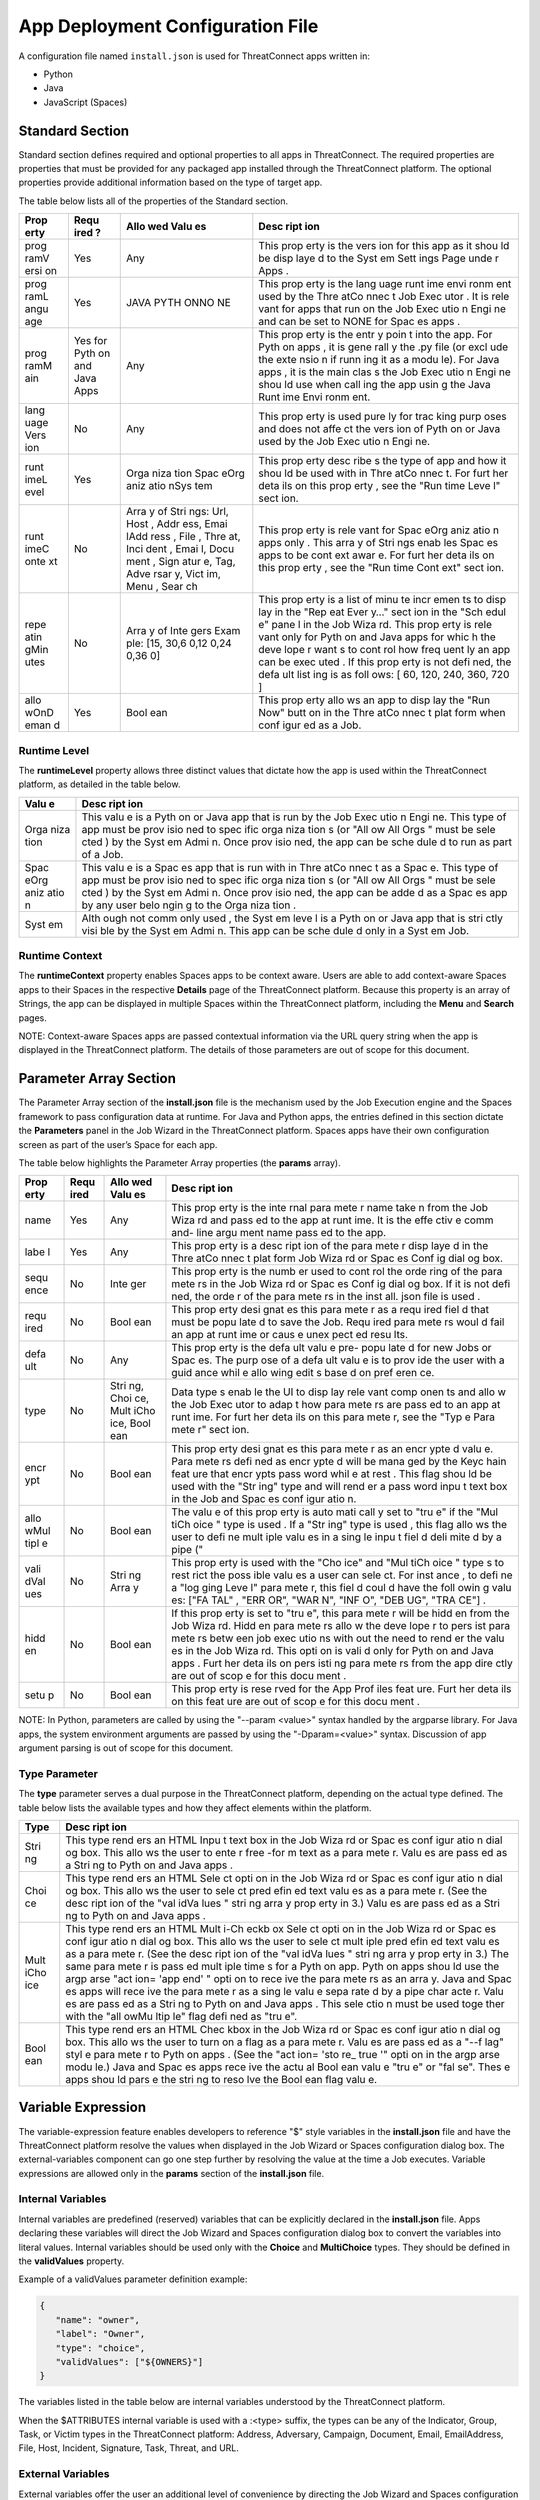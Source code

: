 App Deployment Configuration File
=============================

A configuration file named ``install.json`` is used for ThreatConnect
apps written in:

-  Python
-  Java
-  JavaScript (Spaces)

Standard Section
----------------

Standard section defines required and optional properties to all apps in
ThreatConnect. The required properties are properties that must be
provided for any packaged app installed through the ThreatConnect
platform. The optional properties provide additional information based
on the type of target app.

The table below lists all of the properties of the Standard section.

+------+------+------+------+
| Prop | Requ | Allo | Desc |
| erty | ired | wed  | ript |
|      | ?    | Valu | ion  |
|      |      | es   |      |
+======+======+======+======+
| prog | Yes  | Any  | This |
| ramV |      |      | prop |
| ersi |      |      | erty |
| on   |      |      | is   |
|      |      |      | the  |
|      |      |      | vers |
|      |      |      | ion  |
|      |      |      | for  |
|      |      |      | this |
|      |      |      | app  |
|      |      |      | as   |
|      |      |      | it   |
|      |      |      | shou |
|      |      |      | ld   |
|      |      |      | be   |
|      |      |      | disp |
|      |      |      | laye |
|      |      |      | d    |
|      |      |      | to   |
|      |      |      | the  |
|      |      |      | Syst |
|      |      |      | em   |
|      |      |      | Sett |
|      |      |      | ings |
|      |      |      | Page |
|      |      |      | unde |
|      |      |      | r    |
|      |      |      | Apps |
|      |      |      | .    |
+------+------+------+------+
| prog | Yes  | JAVA | This |
| ramL |      | PYTH | prop |
| angu |      | ONNO | erty |
| age  |      | NE   | is   |
|      |      |      | the  |
|      |      |      | lang |
|      |      |      | uage |
|      |      |      | runt |
|      |      |      | ime  |
|      |      |      | envi |
|      |      |      | ronm |
|      |      |      | ent  |
|      |      |      | used |
|      |      |      | by   |
|      |      |      | the  |
|      |      |      | Thre |
|      |      |      | atCo |
|      |      |      | nnec |
|      |      |      | t    |
|      |      |      | Job  |
|      |      |      | Exec |
|      |      |      | utor |
|      |      |      | .    |
|      |      |      | It   |
|      |      |      | is   |
|      |      |      | rele |
|      |      |      | vant |
|      |      |      | for  |
|      |      |      | apps |
|      |      |      | that |
|      |      |      | run  |
|      |      |      | on   |
|      |      |      | the  |
|      |      |      | Job  |
|      |      |      | Exec |
|      |      |      | utio |
|      |      |      | n    |
|      |      |      | Engi |
|      |      |      | ne   |
|      |      |      | and  |
|      |      |      | can  |
|      |      |      | be   |
|      |      |      | set  |
|      |      |      | to   |
|      |      |      | NONE |
|      |      |      | for  |
|      |      |      | Spac |
|      |      |      | es   |
|      |      |      | apps |
|      |      |      | .    |
+------+------+------+------+
| prog | Yes  | Any  | This |
| ramM | for  |      | prop |
| ain  | Pyth |      | erty |
|      | on   |      | is   |
|      | and  |      | the  |
|      | Java |      | entr |
|      | Apps |      | y    |
|      |      |      | poin |
|      |      |      | t    |
|      |      |      | into |
|      |      |      | the  |
|      |      |      | app. |
|      |      |      | For  |
|      |      |      | Pyth |
|      |      |      | on   |
|      |      |      | apps |
|      |      |      | ,    |
|      |      |      | it   |
|      |      |      | is   |
|      |      |      | gene |
|      |      |      | rall |
|      |      |      | y    |
|      |      |      | the  |
|      |      |      | .py  |
|      |      |      | file |
|      |      |      | (or  |
|      |      |      | excl |
|      |      |      | ude  |
|      |      |      | the  |
|      |      |      | exte |
|      |      |      | nsio |
|      |      |      | n    |
|      |      |      | if   |
|      |      |      | runn |
|      |      |      | ing  |
|      |      |      | it   |
|      |      |      | as a |
|      |      |      | modu |
|      |      |      | le). |
|      |      |      | For  |
|      |      |      | Java |
|      |      |      | apps |
|      |      |      | ,    |
|      |      |      | it   |
|      |      |      | is   |
|      |      |      | the  |
|      |      |      | main |
|      |      |      | clas |
|      |      |      | s    |
|      |      |      | the  |
|      |      |      | Job  |
|      |      |      | Exec |
|      |      |      | utio |
|      |      |      | n    |
|      |      |      | Engi |
|      |      |      | ne   |
|      |      |      | shou |
|      |      |      | ld   |
|      |      |      | use  |
|      |      |      | when |
|      |      |      | call |
|      |      |      | ing  |
|      |      |      | the  |
|      |      |      | app  |
|      |      |      | usin |
|      |      |      | g    |
|      |      |      | the  |
|      |      |      | Java |
|      |      |      | Runt |
|      |      |      | ime  |
|      |      |      | Envi |
|      |      |      | ronm |
|      |      |      | ent. |
+------+------+------+------+
| lang | No   | Any  | This |
| uage |      |      | prop |
| Vers |      |      | erty |
| ion  |      |      | is   |
|      |      |      | used |
|      |      |      | pure |
|      |      |      | ly   |
|      |      |      | for  |
|      |      |      | trac |
|      |      |      | king |
|      |      |      | purp |
|      |      |      | oses |
|      |      |      | and  |
|      |      |      | does |
|      |      |      | not  |
|      |      |      | affe |
|      |      |      | ct   |
|      |      |      | the  |
|      |      |      | vers |
|      |      |      | ion  |
|      |      |      | of   |
|      |      |      | Pyth |
|      |      |      | on   |
|      |      |      | or   |
|      |      |      | Java |
|      |      |      | used |
|      |      |      | by   |
|      |      |      | the  |
|      |      |      | Job  |
|      |      |      | Exec |
|      |      |      | utio |
|      |      |      | n    |
|      |      |      | Engi |
|      |      |      | ne.  |
+------+------+------+------+
| runt | Yes  | Orga | This |
| imeL |      | niza | prop |
| evel |      | tion | erty |
|      |      | Spac | desc |
|      |      | eOrg | ribe |
|      |      | aniz | s    |
|      |      | atio | the  |
|      |      | nSys | type |
|      |      | tem  | of   |
|      |      |      | app  |
|      |      |      | and  |
|      |      |      | how  |
|      |      |      | it   |
|      |      |      | shou |
|      |      |      | ld   |
|      |      |      | be   |
|      |      |      | used |
|      |      |      | with |
|      |      |      | in   |
|      |      |      | Thre |
|      |      |      | atCo |
|      |      |      | nnec |
|      |      |      | t.   |
|      |      |      | For  |
|      |      |      | furt |
|      |      |      | her  |
|      |      |      | deta |
|      |      |      | ils  |
|      |      |      | on   |
|      |      |      | this |
|      |      |      | prop |
|      |      |      | erty |
|      |      |      | ,    |
|      |      |      | see  |
|      |      |      | the  |
|      |      |      | "Run |
|      |      |      | time |
|      |      |      | Leve |
|      |      |      | l"   |
|      |      |      | sect |
|      |      |      | ion. |
+------+------+------+------+
| runt | No   | Arra | This |
| imeC |      | y    | prop |
| onte |      | of   | erty |
| xt   |      | Stri | is   |
|      |      | ngs: | rele |
|      |      | Url, | vant |
|      |      | Host | for  |
|      |      | ,    | Spac |
|      |      | Addr | eOrg |
|      |      | ess, | aniz |
|      |      | Emai | atio |
|      |      | lAdd | n    |
|      |      | ress | apps |
|      |      | ,    | only |
|      |      | File | .    |
|      |      | ,    | This |
|      |      | Thre | arra |
|      |      | at,  | y    |
|      |      | Inci | of   |
|      |      | dent | Stri |
|      |      | ,    | ngs  |
|      |      | Emai | enab |
|      |      | l,   | les  |
|      |      | Docu | Spac |
|      |      | ment | es   |
|      |      | ,    | apps |
|      |      | Sign | to   |
|      |      | atur | be   |
|      |      | e,   | cont |
|      |      | Tag, | ext  |
|      |      | Adve | awar |
|      |      | rsar | e.   |
|      |      | y,   | For  |
|      |      | Vict | furt |
|      |      | im,  | her  |
|      |      | Menu | deta |
|      |      | ,    | ils  |
|      |      | Sear | on   |
|      |      | ch   | this |
|      |      |      | prop |
|      |      |      | erty |
|      |      |      | ,    |
|      |      |      | see  |
|      |      |      | the  |
|      |      |      | "Run |
|      |      |      | time |
|      |      |      | Cont |
|      |      |      | ext" |
|      |      |      | sect |
|      |      |      | ion. |
+------+------+------+------+
| repe | No   | Arra | This |
| atin |      | y    | prop |
| gMin |      | of   | erty |
| utes |      | Inte | is a |
|      |      | gers | list |
|      |      | Exam | of   |
|      |      | ple: | minu |
|      |      | [15, | te   |
|      |      | 30,6 | incr |
|      |      | 0,12 | emen |
|      |      | 0,24 | ts   |
|      |      | 0,36 | to   |
|      |      | 0]   | disp |
|      |      |      | lay  |
|      |      |      | in   |
|      |      |      | the  |
|      |      |      | "Rep |
|      |      |      | eat  |
|      |      |      | Ever |
|      |      |      | y…"  |
|      |      |      | sect |
|      |      |      | ion  |
|      |      |      | in   |
|      |      |      | the  |
|      |      |      | "Sch |
|      |      |      | edul |
|      |      |      | e"   |
|      |      |      | pane |
|      |      |      | l    |
|      |      |      | in   |
|      |      |      | the  |
|      |      |      | Job  |
|      |      |      | Wiza |
|      |      |      | rd.  |
|      |      |      | This |
|      |      |      | prop |
|      |      |      | erty |
|      |      |      | is   |
|      |      |      | rele |
|      |      |      | vant |
|      |      |      | only |
|      |      |      | for  |
|      |      |      | Pyth |
|      |      |      | on   |
|      |      |      | and  |
|      |      |      | Java |
|      |      |      | apps |
|      |      |      | for  |
|      |      |      | whic |
|      |      |      | h    |
|      |      |      | the  |
|      |      |      | deve |
|      |      |      | lope |
|      |      |      | r    |
|      |      |      | want |
|      |      |      | s    |
|      |      |      | to   |
|      |      |      | cont |
|      |      |      | rol  |
|      |      |      | how  |
|      |      |      | freq |
|      |      |      | uent |
|      |      |      | ly   |
|      |      |      | an   |
|      |      |      | app  |
|      |      |      | can  |
|      |      |      | be   |
|      |      |      | exec |
|      |      |      | uted |
|      |      |      | .    |
|      |      |      | If   |
|      |      |      | this |
|      |      |      | prop |
|      |      |      | erty |
|      |      |      | is   |
|      |      |      | not  |
|      |      |      | defi |
|      |      |      | ned, |
|      |      |      | the  |
|      |      |      | defa |
|      |      |      | ult  |
|      |      |      | list |
|      |      |      | ing  |
|      |      |      | is   |
|      |      |      | as   |
|      |      |      | foll |
|      |      |      | ows: |
|      |      |      | [    |
|      |      |      | 60,  |
|      |      |      | 120, |
|      |      |      | 240, |
|      |      |      | 360, |
|      |      |      | 720  |
|      |      |      | ]    |
+------+------+------+------+
| allo | Yes  | Bool | This |
| wOnD |      | ean  | prop |
| eman |      |      | erty |
| d    |      |      | allo |
|      |      |      | ws   |
|      |      |      | an   |
|      |      |      | app  |
|      |      |      | to   |
|      |      |      | disp |
|      |      |      | lay  |
|      |      |      | the  |
|      |      |      | "Run |
|      |      |      | Now" |
|      |      |      | butt |
|      |      |      | on   |
|      |      |      | in   |
|      |      |      | the  |
|      |      |      | Thre |
|      |      |      | atCo |
|      |      |      | nnec |
|      |      |      | t    |
|      |      |      | plat |
|      |      |      | form |
|      |      |      | when |
|      |      |      | conf |
|      |      |      | igur |
|      |      |      | ed   |
|      |      |      | as a |
|      |      |      | Job. |
+------+------+------+------+

Runtime Level
~~~~~~~~~~~~~

The **runtimeLevel** property allows three distinct values that dictate
how the app is used within the ThreatConnect platform, as detailed in
the table below.

+------+------+
| Valu | Desc |
| e    | ript |
|      | ion  |
+======+======+
| Orga | This |
| niza | valu |
| tion | e    |
|      | is a |
|      | Pyth |
|      | on   |
|      | or   |
|      | Java |
|      | app  |
|      | that |
|      | is   |
|      | run  |
|      | by   |
|      | the  |
|      | Job  |
|      | Exec |
|      | utio |
|      | n    |
|      | Engi |
|      | ne.  |
|      | This |
|      | type |
|      | of   |
|      | app  |
|      | must |
|      | be   |
|      | prov |
|      | isio |
|      | ned  |
|      | to   |
|      | spec |
|      | ific |
|      | orga |
|      | niza |
|      | tion |
|      | s    |
|      | (or  |
|      | "All |
|      | ow   |
|      | All  |
|      | Orgs |
|      | "    |
|      | must |
|      | be   |
|      | sele |
|      | cted |
|      | )    |
|      | by   |
|      | the  |
|      | Syst |
|      | em   |
|      | Admi |
|      | n.   |
|      | Once |
|      | prov |
|      | isio |
|      | ned, |
|      | the  |
|      | app  |
|      | can  |
|      | be   |
|      | sche |
|      | dule |
|      | d    |
|      | to   |
|      | run  |
|      | as   |
|      | part |
|      | of a |
|      | Job. |
+------+------+
| Spac | This |
| eOrg | valu |
| aniz | e    |
| atio | is a |
| n    | Spac |
|      | es   |
|      | app  |
|      | that |
|      | is   |
|      | run  |
|      | with |
|      | in   |
|      | Thre |
|      | atCo |
|      | nnec |
|      | t    |
|      | as a |
|      | Spac |
|      | e.   |
|      | This |
|      | type |
|      | of   |
|      | app  |
|      | must |
|      | be   |
|      | prov |
|      | isio |
|      | ned  |
|      | to   |
|      | spec |
|      | ific |
|      | orga |
|      | niza |
|      | tion |
|      | s    |
|      | (or  |
|      | "All |
|      | ow   |
|      | All  |
|      | Orgs |
|      | "    |
|      | must |
|      | be   |
|      | sele |
|      | cted |
|      | )    |
|      | by   |
|      | the  |
|      | Syst |
|      | em   |
|      | Admi |
|      | n.   |
|      | Once |
|      | prov |
|      | isio |
|      | ned, |
|      | the  |
|      | app  |
|      | can  |
|      | be   |
|      | adde |
|      | d    |
|      | as a |
|      | Spac |
|      | es   |
|      | app  |
|      | by   |
|      | any  |
|      | user |
|      | belo |
|      | ngin |
|      | g    |
|      | to   |
|      | the  |
|      | Orga |
|      | niza |
|      | tion |
|      | .    |
+------+------+
| Syst | Alth |
| em   | ough |
|      | not  |
|      | comm |
|      | only |
|      | used |
|      | ,    |
|      | the  |
|      | Syst |
|      | em   |
|      | leve |
|      | l    |
|      | is a |
|      | Pyth |
|      | on   |
|      | or   |
|      | Java |
|      | app  |
|      | that |
|      | is   |
|      | stri |
|      | ctly |
|      | visi |
|      | ble  |
|      | by   |
|      | the  |
|      | Syst |
|      | em   |
|      | Admi |
|      | n.   |
|      | This |
|      | app  |
|      | can  |
|      | be   |
|      | sche |
|      | dule |
|      | d    |
|      | only |
|      | in a |
|      | Syst |
|      | em   |
|      | Job. |
+------+------+

Runtime Context
~~~~~~~~~~~~~~~

The **runtimeContext** property enables Spaces apps to be context aware.
Users are able to add context-aware Spaces apps to their Spaces in the
respective **Details** page of the ThreatConnect platform. Because this
property is an array of Strings, the app can be displayed in multiple
Spaces within the ThreatConnect platform, including the **Menu** and
**Search** pages.

NOTE: Context-aware Spaces apps are passed contextual information via
the URL query string when the app is displayed in the ThreatConnect
platform. The details of those parameters are out of scope for this
document.

Parameter Array Section
-----------------------

The Parameter Array section of the **install.json** file is the
mechanism used by the Job Execution engine and the Spaces framework to
pass configuration data at runtime. For Java and Python apps, the
entries defined in this section dictate the **Parameters** panel in the
Job Wizard in the ThreatConnect platform. Spaces apps have their own
configuration screen as part of the user’s Space for each app.

The table below highlights the Parameter Array properties (the
**params** array).

+------+------+------+------+
| Prop | Requ | Allo | Desc |
| erty | ired | wed  | ript |
|      |      | Valu | ion  |
|      |      | es   |      |
+======+======+======+======+
| name | Yes  | Any  | This |
|      |      |      | prop |
|      |      |      | erty |
|      |      |      | is   |
|      |      |      | the  |
|      |      |      | inte |
|      |      |      | rnal |
|      |      |      | para |
|      |      |      | mete |
|      |      |      | r    |
|      |      |      | name |
|      |      |      | take |
|      |      |      | n    |
|      |      |      | from |
|      |      |      | the  |
|      |      |      | Job  |
|      |      |      | Wiza |
|      |      |      | rd   |
|      |      |      | and  |
|      |      |      | pass |
|      |      |      | ed   |
|      |      |      | to   |
|      |      |      | the  |
|      |      |      | app  |
|      |      |      | at   |
|      |      |      | runt |
|      |      |      | ime. |
|      |      |      | It   |
|      |      |      | is   |
|      |      |      | the  |
|      |      |      | effe |
|      |      |      | ctiv |
|      |      |      | e    |
|      |      |      | comm |
|      |      |      | and- |
|      |      |      | line |
|      |      |      | argu |
|      |      |      | ment |
|      |      |      | name |
|      |      |      | pass |
|      |      |      | ed   |
|      |      |      | to   |
|      |      |      | the  |
|      |      |      | app. |
+------+------+------+------+
| labe | Yes  | Any  | This |
| l    |      |      | prop |
|      |      |      | erty |
|      |      |      | is a |
|      |      |      | desc |
|      |      |      | ript |
|      |      |      | ion  |
|      |      |      | of   |
|      |      |      | the  |
|      |      |      | para |
|      |      |      | mete |
|      |      |      | r    |
|      |      |      | disp |
|      |      |      | laye |
|      |      |      | d    |
|      |      |      | in   |
|      |      |      | the  |
|      |      |      | Thre |
|      |      |      | atCo |
|      |      |      | nnec |
|      |      |      | t    |
|      |      |      | plat |
|      |      |      | form |
|      |      |      | Job  |
|      |      |      | Wiza |
|      |      |      | rd   |
|      |      |      | or   |
|      |      |      | Spac |
|      |      |      | es   |
|      |      |      | Conf |
|      |      |      | ig   |
|      |      |      | dial |
|      |      |      | og   |
|      |      |      | box. |
+------+------+------+------+
| sequ | No   | Inte | This |
| ence |      | ger  | prop |
|      |      |      | erty |
|      |      |      | is   |
|      |      |      | the  |
|      |      |      | numb |
|      |      |      | er   |
|      |      |      | used |
|      |      |      | to   |
|      |      |      | cont |
|      |      |      | rol  |
|      |      |      | the  |
|      |      |      | orde |
|      |      |      | ring |
|      |      |      | of   |
|      |      |      | the  |
|      |      |      | para |
|      |      |      | mete |
|      |      |      | rs   |
|      |      |      | in   |
|      |      |      | the  |
|      |      |      | Job  |
|      |      |      | Wiza |
|      |      |      | rd   |
|      |      |      | or   |
|      |      |      | Spac |
|      |      |      | es   |
|      |      |      | Conf |
|      |      |      | ig   |
|      |      |      | dial |
|      |      |      | og   |
|      |      |      | box. |
|      |      |      | If   |
|      |      |      | it   |
|      |      |      | is   |
|      |      |      | not  |
|      |      |      | defi |
|      |      |      | ned, |
|      |      |      | the  |
|      |      |      | orde |
|      |      |      | r    |
|      |      |      | of   |
|      |      |      | the  |
|      |      |      | para |
|      |      |      | mete |
|      |      |      | rs   |
|      |      |      | in   |
|      |      |      | the  |
|      |      |      | inst |
|      |      |      | all. |
|      |      |      | json |
|      |      |      | file |
|      |      |      | is   |
|      |      |      | used |
|      |      |      | .    |
+------+------+------+------+
| requ | No   | Bool | This |
| ired |      | ean  | prop |
|      |      |      | erty |
|      |      |      | desi |
|      |      |      | gnat |
|      |      |      | es   |
|      |      |      | this |
|      |      |      | para |
|      |      |      | mete |
|      |      |      | r    |
|      |      |      | as a |
|      |      |      | requ |
|      |      |      | ired |
|      |      |      | fiel |
|      |      |      | d    |
|      |      |      | that |
|      |      |      | must |
|      |      |      | be   |
|      |      |      | popu |
|      |      |      | late |
|      |      |      | d    |
|      |      |      | to   |
|      |      |      | save |
|      |      |      | the  |
|      |      |      | Job. |
|      |      |      | Requ |
|      |      |      | ired |
|      |      |      | para |
|      |      |      | mete |
|      |      |      | rs   |
|      |      |      | woul |
|      |      |      | d    |
|      |      |      | fail |
|      |      |      | an   |
|      |      |      | app  |
|      |      |      | at   |
|      |      |      | runt |
|      |      |      | ime  |
|      |      |      | or   |
|      |      |      | caus |
|      |      |      | e    |
|      |      |      | unex |
|      |      |      | pect |
|      |      |      | ed   |
|      |      |      | resu |
|      |      |      | lts. |
+------+------+------+------+
| defa | No   | Any  | This |
| ult  |      |      | prop |
|      |      |      | erty |
|      |      |      | is   |
|      |      |      | the  |
|      |      |      | defa |
|      |      |      | ult  |
|      |      |      | valu |
|      |      |      | e    |
|      |      |      | pre- |
|      |      |      | popu |
|      |      |      | late |
|      |      |      | d    |
|      |      |      | for  |
|      |      |      | new  |
|      |      |      | Jobs |
|      |      |      | or   |
|      |      |      | Spac |
|      |      |      | es.  |
|      |      |      | The  |
|      |      |      | purp |
|      |      |      | ose  |
|      |      |      | of a |
|      |      |      | defa |
|      |      |      | ult  |
|      |      |      | valu |
|      |      |      | e    |
|      |      |      | is   |
|      |      |      | to   |
|      |      |      | prov |
|      |      |      | ide  |
|      |      |      | the  |
|      |      |      | user |
|      |      |      | with |
|      |      |      | a    |
|      |      |      | guid |
|      |      |      | ance |
|      |      |      | whil |
|      |      |      | e    |
|      |      |      | allo |
|      |      |      | wing |
|      |      |      | edit |
|      |      |      | s    |
|      |      |      | base |
|      |      |      | d    |
|      |      |      | on   |
|      |      |      | pref |
|      |      |      | eren |
|      |      |      | ce.  |
+------+------+------+------+
| type | No   | Stri | Data |
|      |      | ng,  | type |
|      |      | Choi | s    |
|      |      | ce,  | enab |
|      |      | Mult | le   |
|      |      | iCho | the  |
|      |      | ice, | UI   |
|      |      | Bool | to   |
|      |      | ean  | disp |
|      |      |      | lay  |
|      |      |      | rele |
|      |      |      | vant |
|      |      |      | comp |
|      |      |      | onen |
|      |      |      | ts   |
|      |      |      | and  |
|      |      |      | allo |
|      |      |      | w    |
|      |      |      | the  |
|      |      |      | Job  |
|      |      |      | Exec |
|      |      |      | utor |
|      |      |      | to   |
|      |      |      | adap |
|      |      |      | t    |
|      |      |      | how  |
|      |      |      | para |
|      |      |      | mete |
|      |      |      | rs   |
|      |      |      | are  |
|      |      |      | pass |
|      |      |      | ed   |
|      |      |      | to   |
|      |      |      | an   |
|      |      |      | app  |
|      |      |      | at   |
|      |      |      | runt |
|      |      |      | ime. |
|      |      |      | For  |
|      |      |      | furt |
|      |      |      | her  |
|      |      |      | deta |
|      |      |      | ils  |
|      |      |      | on   |
|      |      |      | this |
|      |      |      | para |
|      |      |      | mete |
|      |      |      | r,   |
|      |      |      | see  |
|      |      |      | the  |
|      |      |      | "Typ |
|      |      |      | e    |
|      |      |      | Para |
|      |      |      | mete |
|      |      |      | r"   |
|      |      |      | sect |
|      |      |      | ion. |
+------+------+------+------+
| encr | No   | Bool | This |
| ypt  |      | ean  | prop |
|      |      |      | erty |
|      |      |      | desi |
|      |      |      | gnat |
|      |      |      | es   |
|      |      |      | this |
|      |      |      | para |
|      |      |      | mete |
|      |      |      | r    |
|      |      |      | as   |
|      |      |      | an   |
|      |      |      | encr |
|      |      |      | ypte |
|      |      |      | d    |
|      |      |      | valu |
|      |      |      | e.   |
|      |      |      | Para |
|      |      |      | mete |
|      |      |      | rs   |
|      |      |      | defi |
|      |      |      | ned  |
|      |      |      | as   |
|      |      |      | encr |
|      |      |      | ypte |
|      |      |      | d    |
|      |      |      | will |
|      |      |      | be   |
|      |      |      | mana |
|      |      |      | ged  |
|      |      |      | by   |
|      |      |      | the  |
|      |      |      | Keyc |
|      |      |      | hain |
|      |      |      | feat |
|      |      |      | ure  |
|      |      |      | that |
|      |      |      | encr |
|      |      |      | ypts |
|      |      |      | pass |
|      |      |      | word |
|      |      |      | whil |
|      |      |      | e    |
|      |      |      | at   |
|      |      |      | rest |
|      |      |      | .    |
|      |      |      | This |
|      |      |      | flag |
|      |      |      | shou |
|      |      |      | ld   |
|      |      |      | be   |
|      |      |      | used |
|      |      |      | with |
|      |      |      | the  |
|      |      |      | "Str |
|      |      |      | ing" |
|      |      |      | type |
|      |      |      | and  |
|      |      |      | will |
|      |      |      | rend |
|      |      |      | er   |
|      |      |      | a    |
|      |      |      | pass |
|      |      |      | word |
|      |      |      | inpu |
|      |      |      | t    |
|      |      |      | text |
|      |      |      | box  |
|      |      |      | in   |
|      |      |      | the  |
|      |      |      | Job  |
|      |      |      | and  |
|      |      |      | Spac |
|      |      |      | es   |
|      |      |      | conf |
|      |      |      | igur |
|      |      |      | atio |
|      |      |      | n.   |
+------+------+------+------+
| allo | No   | Bool | The  |
| wMul |      | ean  | valu |
| tipl |      |      | e    |
| e    |      |      | of   |
|      |      |      | this |
|      |      |      | prop |
|      |      |      | erty |
|      |      |      | is   |
|      |      |      | auto |
|      |      |      | mati |
|      |      |      | call |
|      |      |      | y    |
|      |      |      | set  |
|      |      |      | to   |
|      |      |      | "tru |
|      |      |      | e"   |
|      |      |      | if   |
|      |      |      | the  |
|      |      |      | "Mul |
|      |      |      | tiCh |
|      |      |      | oice |
|      |      |      | "    |
|      |      |      | type |
|      |      |      | is   |
|      |      |      | used |
|      |      |      | .    |
|      |      |      | If a |
|      |      |      | "Str |
|      |      |      | ing" |
|      |      |      | type |
|      |      |      | is   |
|      |      |      | used |
|      |      |      | ,    |
|      |      |      | this |
|      |      |      | flag |
|      |      |      | allo |
|      |      |      | ws   |
|      |      |      | the  |
|      |      |      | user |
|      |      |      | to   |
|      |      |      | defi |
|      |      |      | ne   |
|      |      |      | mult |
|      |      |      | iple |
|      |      |      | valu |
|      |      |      | es   |
|      |      |      | in a |
|      |      |      | sing |
|      |      |      | le   |
|      |      |      | inpu |
|      |      |      | t    |
|      |      |      | fiel |
|      |      |      | d    |
|      |      |      | deli |
|      |      |      | mite |
|      |      |      | d    |
|      |      |      | by a |
|      |      |      | pipe |
|      |      |      | ("   |
+------+------+------+------+
| vali | No   | Stri | This |
| dVal |      | ng   | prop |
| ues  |      | Arra | erty |
|      |      | y    | is   |
|      |      |      | used |
|      |      |      | with |
|      |      |      | the  |
|      |      |      | "Cho |
|      |      |      | ice" |
|      |      |      | and  |
|      |      |      | "Mul |
|      |      |      | tiCh |
|      |      |      | oice |
|      |      |      | "    |
|      |      |      | type |
|      |      |      | s    |
|      |      |      | to   |
|      |      |      | rest |
|      |      |      | rict |
|      |      |      | the  |
|      |      |      | poss |
|      |      |      | ible |
|      |      |      | valu |
|      |      |      | es   |
|      |      |      | a    |
|      |      |      | user |
|      |      |      | can  |
|      |      |      | sele |
|      |      |      | ct.  |
|      |      |      | For  |
|      |      |      | inst |
|      |      |      | ance |
|      |      |      | ,    |
|      |      |      | to   |
|      |      |      | defi |
|      |      |      | ne   |
|      |      |      | a    |
|      |      |      | "log |
|      |      |      | ging |
|      |      |      | Leve |
|      |      |      | l"   |
|      |      |      | para |
|      |      |      | mete |
|      |      |      | r,   |
|      |      |      | this |
|      |      |      | fiel |
|      |      |      | d    |
|      |      |      | coul |
|      |      |      | d    |
|      |      |      | have |
|      |      |      | the  |
|      |      |      | foll |
|      |      |      | owin |
|      |      |      | g    |
|      |      |      | valu |
|      |      |      | es:  |
|      |      |      | ["FA |
|      |      |      | TAL" |
|      |      |      | ,    |
|      |      |      | "ERR |
|      |      |      | OR", |
|      |      |      | "WAR |
|      |      |      | N",  |
|      |      |      | "INF |
|      |      |      | O",  |
|      |      |      | "DEB |
|      |      |      | UG", |
|      |      |      | "TRA |
|      |      |      | CE"] |
|      |      |      | .    |
+------+------+------+------+
| hidd | No   | Bool | If   |
| en   |      | ean  | this |
|      |      |      | prop |
|      |      |      | erty |
|      |      |      | is   |
|      |      |      | set  |
|      |      |      | to   |
|      |      |      | "tru |
|      |      |      | e",  |
|      |      |      | this |
|      |      |      | para |
|      |      |      | mete |
|      |      |      | r    |
|      |      |      | will |
|      |      |      | be   |
|      |      |      | hidd |
|      |      |      | en   |
|      |      |      | from |
|      |      |      | the  |
|      |      |      | Job  |
|      |      |      | Wiza |
|      |      |      | rd.  |
|      |      |      | Hidd |
|      |      |      | en   |
|      |      |      | para |
|      |      |      | mete |
|      |      |      | rs   |
|      |      |      | allo |
|      |      |      | w    |
|      |      |      | the  |
|      |      |      | deve |
|      |      |      | lope |
|      |      |      | r    |
|      |      |      | to   |
|      |      |      | pers |
|      |      |      | ist  |
|      |      |      | para |
|      |      |      | mete |
|      |      |      | rs   |
|      |      |      | betw |
|      |      |      | een  |
|      |      |      | job  |
|      |      |      | exec |
|      |      |      | utio |
|      |      |      | ns   |
|      |      |      | with |
|      |      |      | out  |
|      |      |      | the  |
|      |      |      | need |
|      |      |      | to   |
|      |      |      | rend |
|      |      |      | er   |
|      |      |      | the  |
|      |      |      | valu |
|      |      |      | es   |
|      |      |      | in   |
|      |      |      | the  |
|      |      |      | Job  |
|      |      |      | Wiza |
|      |      |      | rd.  |
|      |      |      | This |
|      |      |      | opti |
|      |      |      | on   |
|      |      |      | is   |
|      |      |      | vali |
|      |      |      | d    |
|      |      |      | only |
|      |      |      | for  |
|      |      |      | Pyth |
|      |      |      | on   |
|      |      |      | and  |
|      |      |      | Java |
|      |      |      | apps |
|      |      |      | .    |
|      |      |      | Furt |
|      |      |      | her  |
|      |      |      | deta |
|      |      |      | ils  |
|      |      |      | on   |
|      |      |      | pers |
|      |      |      | isti |
|      |      |      | ng   |
|      |      |      | para |
|      |      |      | mete |
|      |      |      | rs   |
|      |      |      | from |
|      |      |      | the  |
|      |      |      | app  |
|      |      |      | dire |
|      |      |      | ctly |
|      |      |      | are  |
|      |      |      | out  |
|      |      |      | of   |
|      |      |      | scop |
|      |      |      | e    |
|      |      |      | for  |
|      |      |      | this |
|      |      |      | docu |
|      |      |      | ment |
|      |      |      | .    |
+------+------+------+------+
| setu | No   | Bool | This |
| p    |      | ean  | prop |
|      |      |      | erty |
|      |      |      | is   |
|      |      |      | rese |
|      |      |      | rved |
|      |      |      | for  |
|      |      |      | the  |
|      |      |      | App  |
|      |      |      | Prof |
|      |      |      | iles |
|      |      |      | feat |
|      |      |      | ure. |
|      |      |      | Furt |
|      |      |      | her  |
|      |      |      | deta |
|      |      |      | ils  |
|      |      |      | on   |
|      |      |      | this |
|      |      |      | feat |
|      |      |      | ure  |
|      |      |      | are  |
|      |      |      | out  |
|      |      |      | of   |
|      |      |      | scop |
|      |      |      | e    |
|      |      |      | for  |
|      |      |      | this |
|      |      |      | docu |
|      |      |      | ment |
|      |      |      | .    |
+------+------+------+------+

NOTE: In Python, parameters are called by using the "--param <value>"
syntax handled by the argparse library. For Java apps, the system
environment arguments are passed by using the "-Dparam=<value>" syntax.
Discussion of app argument parsing is out of scope for this document.

Type Parameter
~~~~~~~~~~~~~~

The **type** parameter serves a dual purpose in the ThreatConnect
platform, depending on the actual type defined. The table below lists
the available types and how they affect elements within the platform.

+------+------+
| Type | Desc |
|      | ript |
|      | ion  |
+======+======+
| Stri | This |
| ng   | type |
|      | rend |
|      | ers  |
|      | an   |
|      | HTML |
|      | Inpu |
|      | t    |
|      | text |
|      | box  |
|      | in   |
|      | the  |
|      | Job  |
|      | Wiza |
|      | rd   |
|      | or   |
|      | Spac |
|      | es   |
|      | conf |
|      | igur |
|      | atio |
|      | n    |
|      | dial |
|      | og   |
|      | box. |
|      | This |
|      | allo |
|      | ws   |
|      | the  |
|      | user |
|      | to   |
|      | ente |
|      | r    |
|      | free |
|      | -for |
|      | m    |
|      | text |
|      | as a |
|      | para |
|      | mete |
|      | r.   |
|      | Valu |
|      | es   |
|      | are  |
|      | pass |
|      | ed   |
|      | as a |
|      | Stri |
|      | ng   |
|      | to   |
|      | Pyth |
|      | on   |
|      | and  |
|      | Java |
|      | apps |
|      | .    |
+------+------+
| Choi | This |
| ce   | type |
|      | rend |
|      | ers  |
|      | an   |
|      | HTML |
|      | Sele |
|      | ct   |
|      | opti |
|      | on   |
|      | in   |
|      | the  |
|      | Job  |
|      | Wiza |
|      | rd   |
|      | or   |
|      | Spac |
|      | es   |
|      | conf |
|      | igur |
|      | atio |
|      | n    |
|      | dial |
|      | og   |
|      | box. |
|      | This |
|      | allo |
|      | ws   |
|      | the  |
|      | user |
|      | to   |
|      | sele |
|      | ct   |
|      | pred |
|      | efin |
|      | ed   |
|      | text |
|      | valu |
|      | es   |
|      | as a |
|      | para |
|      | mete |
|      | r.   |
|      | (See |
|      | the  |
|      | desc |
|      | ript |
|      | ion  |
|      | of   |
|      | the  |
|      | "val |
|      | idVa |
|      | lues |
|      | "    |
|      | stri |
|      | ng   |
|      | arra |
|      | y    |
|      | prop |
|      | erty |
|      | in   |
|      | 3.)  |
|      | Valu |
|      | es   |
|      | are  |
|      | pass |
|      | ed   |
|      | as a |
|      | Stri |
|      | ng   |
|      | to   |
|      | Pyth |
|      | on   |
|      | and  |
|      | Java |
|      | apps |
|      | .    |
+------+------+
| Mult | This |
| iCho | type |
| ice  | rend |
|      | ers  |
|      | an   |
|      | HTML |
|      | Mult |
|      | i-Ch |
|      | eckb |
|      | ox   |
|      | Sele |
|      | ct   |
|      | opti |
|      | on   |
|      | in   |
|      | the  |
|      | Job  |
|      | Wiza |
|      | rd   |
|      | or   |
|      | Spac |
|      | es   |
|      | conf |
|      | igur |
|      | atio |
|      | n    |
|      | dial |
|      | og   |
|      | box. |
|      | This |
|      | allo |
|      | ws   |
|      | the  |
|      | user |
|      | to   |
|      | sele |
|      | ct   |
|      | mult |
|      | iple |
|      | pred |
|      | efin |
|      | ed   |
|      | text |
|      | valu |
|      | es   |
|      | as a |
|      | para |
|      | mete |
|      | r.   |
|      | (See |
|      | the  |
|      | desc |
|      | ript |
|      | ion  |
|      | of   |
|      | the  |
|      | "val |
|      | idVa |
|      | lues |
|      | "    |
|      | stri |
|      | ng   |
|      | arra |
|      | y    |
|      | prop |
|      | erty |
|      | in   |
|      | 3.)  |
|      | The  |
|      | same |
|      | para |
|      | mete |
|      | r    |
|      | is   |
|      | pass |
|      | ed   |
|      | mult |
|      | iple |
|      | time |
|      | s    |
|      | for  |
|      | a    |
|      | Pyth |
|      | on   |
|      | app. |
|      | Pyth |
|      | on   |
|      | apps |
|      | shou |
|      | ld   |
|      | use  |
|      | the  |
|      | argp |
|      | arse |
|      | "act |
|      | ion= |
|      | 'app |
|      | end' |
|      | "    |
|      | opti |
|      | on   |
|      | to   |
|      | rece |
|      | ive  |
|      | the  |
|      | para |
|      | mete |
|      | rs   |
|      | as   |
|      | an   |
|      | arra |
|      | y.   |
|      | Java |
|      | and  |
|      | Spac |
|      | es   |
|      | apps |
|      | will |
|      | rece |
|      | ive  |
|      | the  |
|      | para |
|      | mete |
|      | r    |
|      | as a |
|      | sing |
|      | le   |
|      | valu |
|      | e    |
|      | sepa |
|      | rate |
|      | d    |
|      | by a |
|      | pipe |
|      | char |
|      | acte |
|      | r.   |
|      | Valu |
|      | es   |
|      | are  |
|      | pass |
|      | ed   |
|      | as a |
|      | Stri |
|      | ng   |
|      | to   |
|      | Pyth |
|      | on   |
|      | and  |
|      | Java |
|      | apps |
|      | .    |
|      | This |
|      | sele |
|      | ctio |
|      | n    |
|      | must |
|      | be   |
|      | used |
|      | toge |
|      | ther |
|      | with |
|      | the  |
|      | "all |
|      | owMu |
|      | ltip |
|      | le"  |
|      | flag |
|      | defi |
|      | ned  |
|      | as   |
|      | "tru |
|      | e".  |
+------+------+
| Bool | This |
| ean  | type |
|      | rend |
|      | ers  |
|      | an   |
|      | HTML |
|      | Chec |
|      | kbox |
|      | in   |
|      | the  |
|      | Job  |
|      | Wiza |
|      | rd   |
|      | or   |
|      | Spac |
|      | es   |
|      | conf |
|      | igur |
|      | atio |
|      | n    |
|      | dial |
|      | og   |
|      | box. |
|      | This |
|      | allo |
|      | ws   |
|      | the  |
|      | user |
|      | to   |
|      | turn |
|      | on a |
|      | flag |
|      | as a |
|      | para |
|      | mete |
|      | r.   |
|      | Valu |
|      | es   |
|      | are  |
|      | pass |
|      | ed   |
|      | as a |
|      | "--f |
|      | lag" |
|      | styl |
|      | e    |
|      | para |
|      | mete |
|      | r    |
|      | to   |
|      | Pyth |
|      | on   |
|      | apps |
|      | .    |
|      | (See |
|      | the  |
|      | "act |
|      | ion= |
|      | 'sto |
|      | re\_ |
|      | true |
|      | '"   |
|      | opti |
|      | on   |
|      | in   |
|      | the  |
|      | argp |
|      | arse |
|      | modu |
|      | le.) |
|      | Java |
|      | and  |
|      | Spac |
|      | es   |
|      | apps |
|      | rece |
|      | ive  |
|      | the  |
|      | actu |
|      | al   |
|      | Bool |
|      | ean  |
|      | valu |
|      | e    |
|      | "tru |
|      | e"   |
|      | or   |
|      | "fal |
|      | se". |
|      | Thes |
|      | e    |
|      | apps |
|      | shou |
|      | ld   |
|      | pars |
|      | e    |
|      | the  |
|      | stri |
|      | ng   |
|      | to   |
|      | reso |
|      | lve  |
|      | the  |
|      | Bool |
|      | ean  |
|      | flag |
|      | valu |
|      | e.   |
+------+------+

Variable Expression
-------------------

The variable-expression feature enables developers to reference "$"
style variables in the **install.json** file and have the ThreatConnect
platform resolve the values when displayed in the Job Wizard or Spaces
configuration dialog box. The external-variables component can go one
step further by resolving the value at the time a Job executes. Variable
expressions are allowed only in the **params** section of the
**install.json** file.

Internal Variables
~~~~~~~~~~~~~~~~~~

Internal variables are predefined (reserved) variables that can be
explicitly declared in the **install.json** file. Apps declaring these
variables will direct the Job Wizard and Spaces configuration dialog box
to convert the variables into literal values. Internal variables should
be used only with the **Choice** and **MultiChoice** types. They should
be defined in the **validValues** property.

Example of a validValues parameter definition example:

.. code:: json

    {
       "name": "owner",
       "label": "Owner",
       "type": "choice",
       "validValues": ["${OWNERS}"]
    }

The variables listed in the table below are internal variables
understood by the ThreatConnect platform.

+------------+------------------+------------------------------------------------+-------------------------------------------------------------------------------------------------------------------------------------------------------------------------------------------------------------------------------------------------------------------------------------------------------------------------------------------------------------------------------------------------------------------------+
| Variable   | Resolves As Type | Example of Usage                               | Description                                                                                                                                                                                                                                                                                                                                                                                                             |
+============+==================+================================================+=========================================================================================================================================================================================================================================================================================================================================================================================================================+
| OWNERS     | String Array     | \["${OWNERS}"\]                                  | The OWNERS variable resolves to the available owners to which the current user has access. Since this determination is dynamically resolved at runtime, the owners rendered depend on the user. This variable is useful when an app needs to have a defined owner passed as a parameter. The string value of the owner(s) is passed as an argument to the app.                                                          |
+------------+------------------+------------------------------------------------+-------------------------------------------------------------------------------------------------------------------------------------------------------------------------------------------------------------------------------------------------------------------------------------------------------------------------------------------------------------------------------------------------------------------------+
| ATTRIBUTES | String Array     | \["${ATTRIBUTES}"\] or \["${ATTRIBUTES:Address}"\] | The ATTRIBUTES variable resolves to attributes the current organization has available. This variable has a second, optional, component, :<type>, that further refines the attributes resolved to the specific Indicator or group type. This component gives the developer further control over the attribute type values rendered at runtime. The string value of the attribute(s) is passed as an argument to the app. |
+------------+------------------+------------------------------------------------+-------------------------------------------------------------------------------------------------------------------------------------------------------------------------------------------------------------------------------------------------------------------------------------------------------------------------------------------------------------------------------------------------------------------------+

When the $ATTRIBUTES internal variable is used with a :<type> suffix,
the types can be any of the Indicator, Group, Task, or Victim types in
the ThreatConnect platform: Address, Adversary, Campaign, Document,
Email, EmailAddress, File, Host, Incident, Signature, Task, Threat, and
URL.

External Variables
~~~~~~~~~~~~~~~~~~

External variables offer the user an additional level of convenience by
directing the Job Wizard and Spaces configuration dialog box to take
advantage of the Variables feature.

NOTE: The Variables feature in the ThreatConnect platform allows any
user to create variable key/value pairs. Once created, these values can
be selected by the user in the Job Wizard or Spaces configuration dialog
box to reduce the need to copy and paste keys and plain-text data.

Since the variable names are not known by the app developer, the generic
form of the variables is referenced instead in a **<level:type>**
format.

For instance, to allow the user to select one of their plain-text
variables from Organization and User levels, the **install.json** file
would reference them as follows:

.. code:: json

    "validValues": ["{USER:TEXT}", "${ORGANIZATION: TEXT}"]

The left-hand component of the variable is the level. The level can be
any of the options listed in the table below.

+------+------+
| Leve | Desc |
| l    | ript |
| Opti | ion  |
| on   |      |
+======+======+
| User | This |
|      | opti |
|      | on   |
|      | disp |
|      | lays |
|      | the  |
|      | list |
|      | of   |
|      | the  |
|      | user |
|      | ’s   |
|      | vari |
|      | able |
|      | s    |
|      | in   |
|      | the  |
|      | Job  |
|      | Wiza |
|      | rd   |
|      | or   |
|      | Spac |
|      | es   |
|      | conf |
|      | igur |
|      | atio |
|      | n    |
|      | dial |
|      | og   |
|      | box. |
+------+------+
| Orga | This |
| niza | opti |
| tion | on   |
|      | disp |
|      | lays |
|      | the  |
|      | list |
|      | of   |
|      | Orga |
|      | niza |
|      | tion |
|      | vari |
|      | able |
|      | s    |
|      | avai |
|      | labl |
|      | e    |
|      | to   |
|      | the  |
|      | curr |
|      | ent  |
|      | user |
|      | in   |
|      | the  |
|      | Job  |
|      | wiza |
|      | rd   |
|      | or   |
|      | Spac |
|      | es   |
|      | conf |
|      | igur |
|      | atio |
|      | n    |
|      | dial |
|      | og   |
|      | box. |
+------+------+
| Syst | This |
| em   | opti |
|      | on   |
|      | disp |
|      | lays |
|      | the  |
|      | list |
|      | of   |
|      | syst |
|      | em   |
|      | vari |
|      | able |
|      | s    |
|      | avai |
|      | labl |
|      | e    |
|      | to   |
|      | the  |
|      | curr |
|      | ent  |
|      | user |
|      | in   |
|      | the  |
|      | Job  |
|      | Wiza |
|      | rd   |
|      | or   |
|      | Spac |
|      | es   |
|      | conf |
|      | igur |
|      | atio |
|      | n    |
|      | dial |
|      | og   |
|      | box. |
+------+------+

The right-hand component of the variable is the type. The type can
either of the options listed in the table below.

+------+------+
| Type | Desc |
| Opti | ript |
| on   | ion  |
+======+======+
| Text | This |
|      | opti |
|      | on   |
|      | rest |
|      | rict |
|      | s    |
|      | the  |
|      | valu |
|      | es   |
|      | in   |
|      | the  |
|      | leve |
|      | l    |
|      | to   |
|      | thos |
|      | e    |
|      | vari |
|      | able |
|      | s    |
|      | defi |
|      | ned  |
|      | as   |
|      | plai |
|      | n    |
|      | text |
|      | .    |
+------+------+
| Keyc | This |
| hain | opti |
|      | on   |
|      | rest |
|      | rict |
|      | s    |
|      | the  |
|      | valu |
|      | es   |
|      | in   |
|      | the  |
|      | leve |
|      | l    |
|      | to   |
|      | thos |
|      | e    |
|      | vari |
|      | able |
|      | s    |
|      | defi |
|      | ned  |
|      | as   |
|      | keyc |
|      | hain |
|      | .    |
|      | Thes |
|      | e    |
|      | para |
|      | mete |
|      | rs   |
|      | are  |
|      | typi |
|      | call |
|      | y    |
|      | set  |
|      | to   |
|      | "enc |
|      | rypt |
|      | :    |
|      | true |
|      | "    |
|      | in   |
|      | the  |
|      | conf |
|      | igur |
|      | atio |
|      | n.   |
+------+------+

Multiple external-variable expressions can be included in string array
form.

Example JSON File
-----------------

This section provides an example of an **install.json** file for a
Python app. The key elements are described with line-number references
in 8, below the example.

Example install.json file for a Python app:

.. code:: json

    {
     "programVersion": "1.0.0",
     "programLanguage": "PYTHON",
     "programMain": "auto_enrich",
     "languageVersion": "2.7",
     "runtimeLevel": "Organization",
     "allowOnDemand": true,
     "params": [{
      "name": "api_access_id",
      "label": "Local ThreatConnect API Access ID",
      "sequence": 1,
      "required": true,
      "validValues": ["${USER:TEXT}", "${ORGANIZATION:TEXT}"]
     }, {
      "name": "api_secret_key",
      "label": "Local ThreatConnect API Secret Key",
      "sequence": 2,
      "encrypt": true,
      "required": true,
      "validValues": ["${USER:KEYCHAIN}", "${ORGANIZATION:KEYCHAIN}"]
     }, {
      "name": "owner",
      "label": "Destination Owner",
      "sequence": 3,
      "required": true,
      "type": "choice",
      "validValues": ["${OWNERS}"]
     }, {
      "name": "remote_api_access_id",
      "label": "Remote ThreatConnect API Access ID",
      "sequence": 4,
      "required": true,
      "validValues": ["${USER:TEXT}", "${ORGANIZATION:TEXT}"]
     }, {
      "name": "remote_api_secret_key",
      "label": "Remote ThreatConnect API Secret Key",
      "sequence": 5,
      "encrypt": true,
      "required": true,
      "validValues": ["${USER:KEYCHAIN}", "${ORGANIZATION:KEYCHAIN}"]
     }, {
      "name": "remote_api_path",
      "label": "Remote ThreatConnect API Path",
      "sequence": 6,
      "required": true,
      "default": "https://api.threatconnect.com",
      "validValues": ["${USER:TEXT}", "${ORGANIZATION:TEXT}"]
     }, {
      "name": "remote_owner",
      "label": "Remote Owner",
      "sequence": 7,
      "required": true
     }, {
      "name": "apply_threat_assess_rating",
      "label": "Apply ThreatAssessRating from Remote Owner",
      "type": "Boolean",
      "sequence": 8
     }, {
      "name": "apply_rating",
      "label": "Apply Rating from Remote Owner if ThreatAssesRating
      is not Available ", "
      type " : "
      Boolean ", "
      sequence " : 9
     }, {
      "name": "apply_threat_assess_confidence",
      "label": "Apply ThreatAssessConfidence from Remote Owner",
      "type": "Boolean",
      "sequence": 10
     }, {
      "name": "apply_confidence",
      "label": "Apply Confidence from Remote Owner if
      ThreatAssessConfidence is not Available ", "
      type " : "
      Boolean ",
      "sequence": 11
     }, {
      "name": "apply_tags",
      "label": "Apply Tags from Remote Owner",
      "type": "Boolean",
      "sequence": 12
     }, {
      "name": "apply_auto_enrich_tag",
      "label": "Apply 'AutoEnriched' Tag",
      "type": "Boolean",
      "sequence": 13
     }, {
      "name": "apply_proxy_tc",
      "label": "Apply Proxy to Local API Connection",
      "type": "Boolean",
      "sequence": 14,
      "default": false
     }, {
      "name": "apply_proxy_ext",
      "label": "Apply Proxy to Remote API Connection",
      "type": "Boolean",
      "sequence": 15,
      "default": false
     }, {
      "name": "logging",
      "label": "Logging Level",
      "sequence": 16,
      "default": "info",
      "type": "choice",
      "validValues": ["debug", "info", "warning", "error", "critical"]
     }]
    }

+------+------+
| Line | Desc |
| Numb | ript |
| er   | ion  |
+======+======+
| 2    | The  |
|      | "pro |
|      | gram |
|      | Vers |
|      | ion" |
|      | is   |
|      | 1.0. |
|      | 0.   |
|      | This |
|      | valu |
|      | e    |
|      | is   |
|      | rend |
|      | ered |
|      | in   |
|      | the  |
|      | apps |
|      | list |
|      | ing  |
|      | for  |
|      | Syst |
|      | em   |
|      | Admi |
|      | nist |
|      | rato |
|      | rs.  |
+------+------+
| 4    | The  |
|      | "pro |
|      | gram |
|      | Main |
|      | "    |
|      | will |
|      | dire |
|      | ct   |
|      | the  |
|      | Job  |
|      | Exec |
|      | utor |
|      | to   |
|      | run  |
|      | this |
|      | app  |
|      | as a |
|      | main |
|      | modu |
|      | le.  |
+------+------+
| 6    | The  |
|      | "run |
|      | time |
|      | Leve |
|      | l"   |
|      | for  |
|      | this |
|      | app  |
|      | is   |
|      | "Org |
|      | aniz |
|      | atio |
|      | n".  |
|      | This |
|      | app  |
|      | will |
|      | allo |
|      | w    |
|      | Jobs |
|      | to   |
|      | be   |
|      | conf |
|      | igur |
|      | ed   |
|      | only |
|      | for  |
|      | an   |
|      | Orga |
|      | niza |
|      | tion |
|      | (ass |
|      | umin |
|      | g    |
|      | the  |
|      | Syst |
|      | em   |
|      | Admi |
|      | n    |
|      | has  |
|      | prov |
|      | isio |
|      | ned  |
|      | the  |
|      | Org) |
|      | .    |
+------+------+
| 8    | This |
|      | line |
|      | is   |
|      | the  |
|      | star |
|      | t    |
|      | of   |
|      | the  |
|      | "par |
|      | ams" |
|      | arra |
|      | y.   |
|      | The  |
|      | cont |
|      | ents |
|      | in   |
|      | this |
|      | arra |
|      | y    |
|      | are  |
|      | pure |
|      | ly   |
|      | for  |
|      | para |
|      | mete |
|      | r    |
|      | defi |
|      | niti |
|      | ons. |
+------+------+
| 9–13 | This |
|      | para |
|      | mete |
|      | r    |
|      | desc |
|      | ribe |
|      | s    |
|      | the  |
|      | "api |
|      | \_ac |
|      | cess |
|      | \_id |
|      | "    |
|      | argu |
|      | ment |
|      | for  |
|      | the  |
|      | app. |
|      | The  |
|      | app  |
|      | will |
|      | be   |
|      | pass |
|      | ed   |
|      | an   |
|      | argu |
|      | ment |
|      | call |
|      | ed   |
|      | "--a |
|      | pi\_ |
|      | acce |
|      | ss\_ |
|      | id"  |
|      | at   |
|      | exec |
|      | utio |
|      | n    |
|      | time |
|      | .    |
|      | The  |
|      | labe |
|      | l    |
|      | in   |
|      | the  |
|      | Job  |
|      | Wiza |
|      | rd   |
|      | will |
|      | be   |
|      | "Loc |
|      | al   |
|      | Thre |
|      | atCo |
|      | nnec |
|      | t    |
|      | API  |
|      | Acce |
|      | ss   |
|      | ID". |
|      | Sinc |
|      | e    |
|      | the  |
|      | sequ |
|      | ence |
|      | is   |
|      | defi |
|      | ned  |
|      | as   |
|      | "1", |
|      | this |
|      | para |
|      | mete |
|      | r    |
|      | will |
|      | be   |
|      | the  |
|      | firs |
|      | t    |
|      | para |
|      | mete |
|      | r    |
|      | disp |
|      | laye |
|      | d    |
|      | in   |
|      | the  |
|      | Job  |
|      | Wiza |
|      | rd.  |
|      | This |
|      | para |
|      | mete |
|      | r    |
|      | is   |
|      | requ |
|      | ired |
|      | ,    |
|      | and  |
|      | the  |
|      | user |
|      | can  |
|      | bene |
|      | fit  |
|      | from |
|      | User |
|      | -    |
|      | and  |
|      | Orga |
|      | niza |
|      | tion |
|      | -lev |
|      | el   |
|      | plai |
|      | n-te |
|      | xt   |
|      | vari |
|      | able |
|      | s,   |
|      | if   |
|      | defi |
|      | ned. |
|      | Othe |
|      | rwis |
|      | e,   |
|      | the  |
|      | user |
|      | is   |
|      | allo |
|      | wed  |
|      | to   |
|      | ente |
|      | r    |
|      | free |
|      | -for |
|      | m    |
|      | text |
|      | (the |
|      | defa |
|      | ult  |
|      | type |
|      | if   |
|      | no   |
|      | vari |
|      | able |
|      | s    |
|      | are  |
|      | defi |
|      | ned) |
|      | .    |
+------+------+
| 35–4 | This |
| 0    | para |
|      | mete |
|      | r    |
|      | desc |
|      | ribe |
|      | s    |
|      | the  |
|      | "rem |
|      | ote\ |
|      | _api |
|      | \_se |
|      | cret |
|      | \_ke |
|      | y"   |
|      | argu |
|      | ment |
|      | for  |
|      | the  |
|      | app. |
|      | The  |
|      | app  |
|      | will |
|      | be   |
|      | pass |
|      | ed   |
|      | an   |
|      | argu |
|      | ment |
|      | call |
|      | ed   |
|      | "--r |
|      | emot |
|      | e\_a |
|      | pi\_ |
|      | secr |
|      | et\_ |
|      | key" |
|      | at   |
|      | exec |
|      | utio |
|      | n    |
|      | time |
|      | .    |
|      | The  |
|      | labe |
|      | l    |
|      | in   |
|      | the  |
|      | Job  |
|      | Wiza |
|      | rd   |
|      | will |
|      | be   |
|      | "Rem |
|      | ote  |
|      | Thre |
|      | atCo |
|      | nnec |
|      | t    |
|      | API  |
|      | Secr |
|      | et   |
|      | Key" |
|      | .    |
|      | This |
|      | para |
|      | mete |
|      | r    |
|      | will |
|      | be   |
|      | the  |
|      | 5th  |
|      | para |
|      | mete |
|      | r    |
|      | in   |
|      | the  |
|      | Job  |
|      | Wiza |
|      | rd   |
|      | "Par |
|      | amet |
|      | ers" |
|      | pane |
|      | l.   |
|      | Sinc |
|      | e    |
|      | the  |
|      | para |
|      | mete |
|      | r    |
|      | is   |
|      | set  |
|      | to   |
|      | "enc |
|      | rypt |
|      | ",   |
|      | the  |
|      | inpu |
|      | t    |
|      | fiel |
|      | d    |
|      | will |
|      | be   |
|      | disp |
|      | laye |
|      | d    |
|      | as a |
|      | pass |
|      | word |
|      | with |
|      | a    |
|      | mask |
|      | ed   |
|      | valu |
|      | e.   |
|      | Encr |
|      | ypte |
|      | d    |
|      | para |
|      | mete |
|      | rs   |
|      | will |
|      | also |
|      | be   |
|      | stor |
|      | ed   |
|      | in   |
|      | encr |
|      | ypte |
|      | d    |
|      | form |
|      | in   |
|      | the  |
|      | data |
|      | base |
|      | .    |
|      | At   |
|      | runt |
|      | ime, |
|      | the  |
|      | decr |
|      | ypte |
|      | d    |
|      | pass |
|      | word |
|      | will |
|      | be   |
|      | pass |
|      | ed   |
|      | to   |
|      | the  |
|      | app. |
|      | Fina |
|      | lly, |
|      | the  |
|      | user |
|      | can  |
|      | bene |
|      | fit  |
|      | from |
|      | User |
|      | -    |
|      | and  |
|      | Orga |
|      | niza |
|      | tion |
|      | -lev |
|      | el   |
|      | keyc |
|      | hain |
|      | vari |
|      | able |
|      | s,   |
|      | if   |
|      | defi |
|      | ned. |
|      | Othe |
|      | rwis |
|      | e,   |
|      | the  |
|      | user |
|      | is   |
|      | allo |
|      | wed  |
|      | to   |
|      | ente |
|      | r    |
|      | free |
|      | -for |
|      | m    |
|      | pass |
|      | word |
|      | text |
|      | .    |
+------+------+
| 65–6 | This |
| 8    | para |
|      | mete |
|      | r    |
|      | desc |
|      | ribe |
|      | s    |
|      | the  |
|      | "app |
|      | ly\_ |
|      | thre |
|      | at\_ |
|      | asse |
|      | ss\_ |
|      | conf |
|      | iden |
|      | ce"  |
|      | Bool |
|      | ean  |
|      | argu |
|      | ment |
|      | for  |
|      | the  |
|      | app. |
|      | The  |
|      | app  |
|      | will |
|      | be   |
|      | pass |
|      | ed   |
|      | an   |
|      | argu |
|      | ment |
|      | call |
|      | ed   |
|      | "--a |
|      | pply |
|      | \_th |
|      | reat |
|      | \_as |
|      | sess |
|      | \_co |
|      | nfid |
|      | ence |
|      | "    |
|      | at   |
|      | exec |
|      | utio |
|      | n    |
|      | time |
|      | only |
|      | if   |
|      | the  |
|      | user |
|      | sele |
|      | cts  |
|      | this |
|      | valu |
|      | e    |
|      | in   |
|      | the  |
|      | Job  |
|      | Wiza |
|      | rd.  |
|      | The  |
|      | Job  |
|      | Wiza |
|      | rd   |
|      | will |
|      | disp |
|      | lay  |
|      | a    |
|      | labe |
|      | l    |
|      | call |
|      | ed   |
|      | "App |
|      | ly   |
|      | Thre |
|      | atAs |
|      | sess |
|      | Rati |
|      | ng   |
|      | from |
|      | Remo |
|      | te   |
|      | Owne |
|      | r",  |
|      | alon |
|      | g    |
|      | with |
|      | a    |
|      | chec |
|      | kbox |
|      | .    |
|      | The  |
|      | argp |
|      | arse |
|      | styl |
|      | e    |
|      | flag |
|      | (wit |
|      | hout |
|      | an   |
|      | argu |
|      | ment |
|      | )    |
|      | and  |
|      | the  |
|      | chec |
|      | kbox |
|      | disp |
|      | laye |
|      | d    |
|      | in   |
|      | the  |
|      | Job  |
|      | Wiza |
|      | rd   |
|      | are  |
|      | dict |
|      | ated |
|      | by   |
|      | the  |
|      | "Boo |
|      | lean |
|      | "    |
|      | type |
|      | in   |
|      | the  |
|      | para |
|      | mete |
|      | r    |
|      | defi |
|      | niti |
|      | on.  |
|      | This |
|      | para |
|      | mete |
|      | r    |
|      | will |
|      | be   |
|      | the  |
|      | 8th  |
|      | para |
|      | mete |
|      | r    |
|      | in   |
|      | the  |
|      | Job  |
|      | Wiza |
|      | rd   |
|      | "Par |
|      | amet |
|      | ers" |
|      | pane |
|      | l.   |
+------+------+
| 98–1 | This |
| 03   | para |
|      | mete |
|      | r    |
|      | desc |
|      | ribe |
|      | s    |
|      | the  |
|      | "log |
|      | ging |
|      | "    |
|      | argu |
|      | ment |
|      | for  |
|      | the  |
|      | app. |
|      | The  |
|      | app  |
|      | will |
|      | be   |
|      | pass |
|      | ed   |
|      | a    |
|      | para |
|      | mete |
|      | r    |
|      | name |
|      | d    |
|      | "--l |
|      | oggi |
|      | ng"  |
|      | with |
|      | a    |
|      | stri |
|      | ng   |
|      | argu |
|      | ment |
|      | .    |
|      | The  |
|      | "Log |
|      | ging |
|      | Leve |
|      | l"   |
|      | labe |
|      | l    |
|      | will |
|      | be   |
|      | disp |
|      | laye |
|      | d    |
|      | in   |
|      | the  |
|      | Job  |
|      | Wiza |
|      | rd.  |
|      | This |
|      | para |
|      | mete |
|      | r    |
|      | will |
|      | be   |
|      | the  |
|      | 16th |
|      | (and |
|      | last |
|      | )    |
|      | para |
|      | mete |
|      | r    |
|      | in   |
|      | the  |
|      | Job  |
|      | Wiza |
|      | rd   |
|      | para |
|      | mete |
|      | r    |
|      | pane |
|      | l.   |
|      | The  |
|      | type |
|      | for  |
|      | this |
|      | para |
|      | mete |
|      | r    |
|      | is   |
|      | "Cho |
|      | ice" |
|      | ,    |
|      | and  |
|      | the  |
|      | defi |
|      | niti |
|      | on   |
|      | dict |
|      | ates |
|      | that |
|      | a    |
|      | vali |
|      | d    |
|      | valu |
|      | e    |
|      | for  |
|      | this |
|      | para |
|      | mete |
|      | r    |
|      | is   |
|      | one  |
|      | of   |
|      | "deb |
|      | ug", |
|      | "inf |
|      | o",  |
|      | "war |
|      | ning |
|      | ",   |
|      | "err |
|      | or", |
|      | or   |
|      | "cri |
|      | tica |
|      | l".  |
|      | The  |
|      | user |
|      | will |
|      | not  |
|      | be   |
|      | able |
|      | to   |
|      | edit |
|      | this |
|      | drop |
|      | -dow |
|      | n    |
|      | list |
|      | ,    |
|      | and  |
|      | the  |
|      | defa |
|      | ult  |
|      | valu |
|      | e    |
|      | for  |
|      | new  |
|      | Jobs |
|      | will |
|      | be   |
|      | logg |
|      | ing  |
|      | leve |
|      | l    |
|      | "inf |
|      | o".  |
+------+------+
